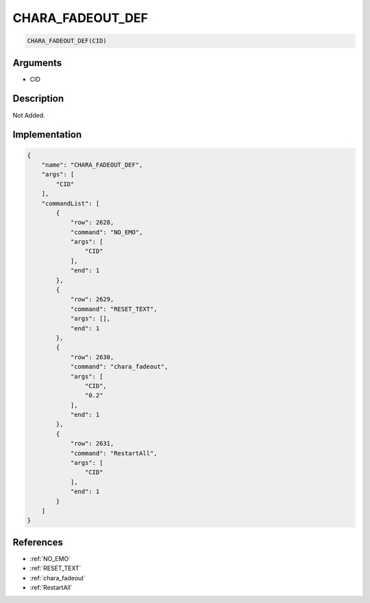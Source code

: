 .. _CHARA_FADEOUT_DEF:

CHARA_FADEOUT_DEF
========================

.. code-block:: text

	CHARA_FADEOUT_DEF(CID)


Arguments
------------

* CID

Description
-------------

Not Added.

Implementation
-------------

.. code-block:: json

	{
	    "name": "CHARA_FADEOUT_DEF",
	    "args": [
	        "CID"
	    ],
	    "commandList": [
	        {
	            "row": 2628,
	            "command": "NO_EMO",
	            "args": [
	                "CID"
	            ],
	            "end": 1
	        },
	        {
	            "row": 2629,
	            "command": "RESET_TEXT",
	            "args": [],
	            "end": 1
	        },
	        {
	            "row": 2630,
	            "command": "chara_fadeout",
	            "args": [
	                "CID",
	                "0.2"
	            ],
	            "end": 1
	        },
	        {
	            "row": 2631,
	            "command": "RestartAll",
	            "args": [
	                "CID"
	            ],
	            "end": 1
	        }
	    ]
	}

References
-------------
* :ref:`NO_EMO`
* :ref:`RESET_TEXT`
* :ref:`chara_fadeout`
* :ref:`RestartAll`
